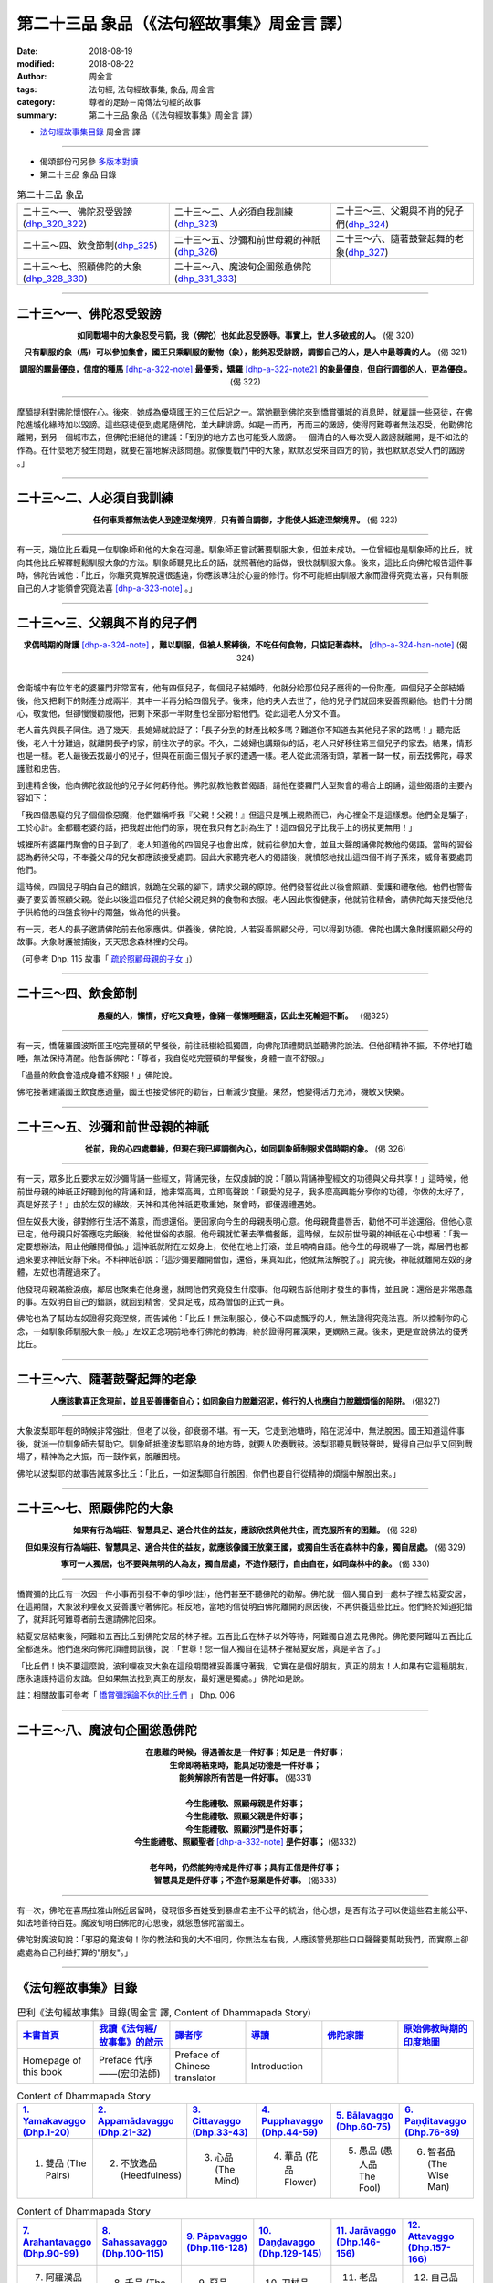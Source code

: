 第二十三品 象品（《法句經故事集》周金言 譯）
==============================================

:date: 2018-08-19
:modified: 2018-08-22
:author: 周金言
:tags: 法句經, 法句經故事集, 象品, 周金言
:category: 尊者的足跡－南傳法句經的故事
:summary: 第二十三品 象品（《法句經故事集》周金言 譯）


- `法句經故事集目錄`_  周金言 譯

----

- 偈頌部份可另參 `多版本對讀 <{filename}../dhp-contrast-reading/dhp-contrast-reading-chap23%zh.rst>`_

- 第二十三品 象品 目錄

.. list-table:: 第二十三品 象品

  * - 二十三～一、佛陀忍受毀謗(dhp_320_322_)
    - 二十三～二、人必須自我訓練(dhp_323_)
    - 二十三～三、父親與不肖的兒子們(dhp_324_)
  * - 二十三～四、飲食節制(dhp_325_)
    - 二十三～五、沙彌和前世母親的神祇(dhp_326_)
    - 二十三～六、隨著鼓聲起舞的老象(dhp_327_)
  * - 二十三～七、照顧佛陀的大象(dhp_328_330_)
    - 二十三～八、魔波旬企圖慫恿佛陀(dhp_331_333_)
    - 

----

.. _dhp_320:
.. _dhp_321:
.. _dhp_322:
.. _dhp_320_322:

二十三～一、佛陀忍受毀謗
~~~~~~~~~~~~~~~~~~~~~~~~~~~~~~~~~~~~~~

.. container:: align-center

  **如同戰場中的大象忍受弓箭，我（佛陀）也如此忍受謗辱。事實上，世人多破戒的人。** (偈 320)

  **只有馴服的象（馬）可以參加集會，國王只乘馴服的動物（象），能夠忍受誹謗，調御自己的人，是人中最尊貴的人。** (偈 321) 

  **調服的騾最優良，信度的種馬** [dhp-a-322-note]_ **最優秀，矯羅** [dhp-a-322-note2]_ **的象最優良，但自行調御的人，更為優良。** (偈 322)

----

摩醯提利對佛陀懷恨在心。後來，她成為優填國王的三位后妃之一。當她聽到佛陀來到憍賞彌城的消息時，就雇請一些惡徒，在佛陀進城化緣時加以毀謗。這些惡徒便到處尾隨佛陀，並大肆誹謗。如是一而再，再而三的譭謗，使得阿難尊者無法忍受，他勸佛陀離開，到另一個城市去，但佛陀拒絕他的建議：「到別的地方去也可能受人譭謗。一個清白的人每次受人譭謗就離開，是不如法的作為。在什麼地方發生問題，就要在當地解決該問題。就像隻戰鬥中的大象，默默忍受來自四方的箭，我也默默忍受人們的譭謗 。」

----

.. _dhp_323:

二十三～二、人必須自我訓練
~~~~~~~~~~~~~~~~~~~~~~~~~~~~~~~~~~~~~~

.. container:: align-center

  **任何車乘都無法使人到達涅槃境界，只有善自調御，才能使人抵達涅槃境界。** (偈 323)

----

有一天，幾位比丘看見一位馴象師和他的大象在河邊。馴象師正嘗試著要馴服大象，但並未成功。一位曾經也是馴象師的比丘，就向其他比丘解釋輕鬆馴服大象的方法。馴象師聽見比丘的話，就照著他的話做，很快就馴服大象。後來，這比丘向佛陀報告這件事時，佛陀告誡他：「比丘，你離究竟解脫還很遙遠，你應該專注於心靈的修行。你不可能經由馴服大象而證得究竟法喜，只有馴服自己的人才能領會究竟法喜 [dhp-a-323-note]_ 。」

----

.. _dhp_324:

二十三～三、父親與不肖的兒子們
~~~~~~~~~~~~~~~~~~~~~~~~~~~~~~~~~~~~~~

.. container:: align-center

  **求偶時期的財護** [dhp-a-324-note]_ **，難以馴服，但被人繫縛後，不吃任何食物，只惦記著森林。** [dhp-a-324-han-note]_ (偈 324)

----

舍衛城中有位年老的婆羅門非常富有，他有四個兒子，每個兒子結婚時，他就分給那位兒子應得的一份財產。四個兒子全部結婚後，他又把剩下的財產分成兩半，其中一半再分給四個兒子。後來，他的夫人去世了，他的兒子們就回來妥善照顧他。他們十分關心，敬愛他，但卻慢慢勸服他，把剩下來那一半財產也全部分給他們。從此這老人分文不值。 

老人首先與長子同住。過了幾天，長媳婦就說話了：「長子分到的財產比較多嗎？難道你不知道去其他兒子家的路嗎！」聽完話後，老人十分難過，就離開長子的家，前往次子的家。不久，二媳婦也講類似的話，老人只好移往第三個兒子的家去。結果，情形也是一樣。老人最後去找最小的兒子，但與在前面三個兒子家的遭遇一樣。老人從此流落街頭，拿著一缽一杖，前去找佛陀，尋求護慰和忠告。 

到達精舍後，他向佛陀敘說他的兒子如何虧待他。佛陀就教他數首偈語，請他在婆羅門大型聚會的場合上朗誦，這些偈語的主要內容如下： 

「我四個愚癡的兒子個個像惡魔，他們雖稱呼我『父親！父親！』但這只是嘴上親熱而已，內心裡全不是這樣想。他們全是騙子，工於心計。全都聽老婆的話，把我趕出他們的家，現在我只有乞討為生了！這四個兒子比我手上的枴扙更無用！」 

城裡所有婆羅門聚會的日子到了，老人知道他的四個兒子也會出席，就前往參加大會，並且大聲朗誦佛陀教他的偈語。當時的習俗認為虧待父母，不奉養父母的兒女都應該接受處罰。因此大家聽完老人的偈語後，就憤怒地找出這四個不肖子孫來，威脅著要處罰他們。 

這時候，四個兒子明白自己的錯誤，就跪在父親的腳下，請求父親的原諒。他們發誓從此以後會照顧、愛護和禮敬他，他們也警告妻子要妥善照顧父親。從此以後這四個兒子供給父親足夠的食物和衣服。老人因此恢復健康，他就前往精舍，請佛陀每天接受他兒子供給他的四盤食物中的兩盤，做為他的供養。

有一天，老人的長子邀請佛陀前去他家應供。供養後，佛陀說，人若妥善照顧父母，可以得到功德。佛陀也講大象財護照顧父母的故事。大象財護被捕後，天天思念森林裡的父母。

（可參考 Dhp. 115 故事「 `疏於照顧母親的子女 <{filename}dhp-story-han-chap08-ciu%zh.rst#dhp-115>`_ 」）

----

.. _dhp_325:

二十三～四、飲食節制
~~~~~~~~~~~~~~~~~~~~~~~~~~~~~~~~~~~~~~

.. container:: align-center

  **愚癡的人，懶惰，好吃又貪睡，像豬一樣懶睡翻滾，因此生死輪迴不斷。** （偈325）

----

有一天，憍薩羅國波斯匿王吃完豐碩的早餐後，前往祗樹給孤獨園，向佛陀頂禮問訊並聽佛陀說法。但他卻精神不振，不停地打瞌睡，無法保持清醒。他告訴佛陀：「尊者，我自從吃完豐碩的早餐後，身體一直不舒服。」 

「過量的飲食會造成身體不舒服！」佛陀說。 

佛陀接著建議國王飲食應適量，國王也接受佛陀的勸告，日漸減少食量。果然，他變得活力充沛，機敏又快樂。

----

.. _dhp_326:

二十三～五、沙彌和前世母親的神祇
~~~~~~~~~~~~~~~~~~~~~~~~~~~~~~~~~~~

.. container:: align-center

  **從前，我的心四處攀緣，但現在我已經調御內心，如同馴象師制服求偶時期的象。** (偈 326)

----

有一天，眾多比丘要求左奴沙彌背誦一些經文，背誦完後，左奴虔誠的說：「願以背誦神聖經文的功德與父母共享！」這時候，他前世母親的神祇正好聽到他的背誦和話，她非常高興，立即高聲說：「親愛的兒子，我多麼高興能分享你的功德，你做的太好了，真是好孩子！」由於左奴的緣故，天神和其他神祇更敬重她，聚會時，都優渥禮遇她。 

但左奴長大後，卻對修行生活不滿意，而想還俗。便回家向今生的母親表明心意。他母親費盡唇舌，勸他不可半途還俗。但他心意已定，他母親只好答應吃完飯後，給他世俗的衣服。他母親就忙著去準備餐飯，這時候，左奴前世母親的神祇在心中想著：「我一定要想辦法，阻止他離開僧伽。」這神祇就附在左奴身上，使他在地上打滾，並且喃喃自語。他今生的母親嚇了一跳，鄰居們也都過來要求神祇安靜下來。不料神祇卻說：「這沙彌要離開僧伽，還俗，果真如此，他就無法解脫了。」說完後，神祇就離開左奴的身體，左奴也清醒過來了。 

他發現母親滿臉淚痕，鄰居也聚集在他身邊，就問他們究竟發生什麼事。他母親告訴他剛才發生的事情，並且說：還俗是非常愚蠢的事。左奴明白自己的錯誤，就回到精舍，受具足戒，成為僧伽的正式一員。 

佛陀也為了幫助左奴證得究竟涅槃，而告誡他：「比丘！無法制服心，使心不四處飄浮的人，無法證得究竟法喜。所以控制你的心念，一如馴象師馴服大象一般。」左奴正念現前地奉行佛陀的教誨，終於證得阿羅漢果，更嫻熟三藏。後來，更是宣說佛法的優秀比丘。

----

.. _dhp_327:

二十三～六、隨著鼓聲起舞的老象 
~~~~~~~~~~~~~~~~~~~~~~~~~~~~~~~~~~

.. container:: align-center

  **人應該歡喜正念現前，並且妥善護衛自心；如同象自力脫離沼泥，修行的人也應自力脫離煩惱的陷阱。** (偈327)

----

大象波梨耶年輕的時候非常強壯，但老了以後，卻衰弱不堪。有一天，它走到池塘時，陷在泥淖中，無法脫困。國王知道這件事後，就派一位馴象師去幫助它。馴象師抵達波梨耶陷身的地方時，就要人吹奏戰鼓。波梨耶聽見戰鼓聲時，覺得自己似乎又回到戰場了，精神為之大振，而一鼓作氣，脫離困境。 

佛陀以波梨耶的故事告誡眾多比丘：「比丘，一如波梨耶自行脫困，你們也要自行從精神的煩惱中解脫出來。」

----

.. _dhp_328:
.. _dhp_329:
.. _dhp_330:
.. _dhp_328_330:

二十三～七、照顧佛陀的大象
~~~~~~~~~~~~~~~~~~~~~~~~~~~~~~~~~~~~~~

.. container:: align-center

  **如果有行為端莊、智慧具足、適合共住的益友，應該欣然與他共住，而克服所有的困難。** (偈 328) 

  **但如果沒有行為端莊、智慧具足、適合共住的益友，就應該像國王放棄王國，或獨自生活在森林中的象，獨自居處。** (偈 329) 

  **寧可一人獨居，也不要與無明的人為友，獨自居處，不造作惡行，自由自在，如同森林中的象。** (偈 330)

----

憍賞彌的比丘有一次因一件小事而引發不幸的爭吵(註)，他們甚至不聽佛陀的勸解。佛陀就一個人獨自到一處林子裡去結夏安居，在這期間，大象波利哩夜叉妥善護守著佛陀。相反地，當地的信徒明白佛陀離開的原因後，不再供養這些比丘。他們終於知道犯錯了，就拜託阿難尊者前去邀請佛陀回來。 

結夏安居結束後，阿難和五百比丘到佛陀安居的林子裡。五百比丘在林子以外等待，阿難獨自進去見佛陀。佛陀要阿難叫五百比丘全都進來。他們進來向佛陀頂禮問訊後，說：「世尊！您一個人獨自在這林子裡結夏安居，真是辛苦了。」 

「比丘們！快不要這麼說，波利哩夜叉大象在這段期間裡妥善護守著我，它實在是個好朋友，真正的朋友！人如果有它這種朋友，應永遠護持這份友誼。但如果無法找到真正的朋友，最好還是獨處。」佛陀如是說。

註：相關故事可參考「 `憍賞彌諍論不休的比丘們 <{filename}dhp-story-han-chap01-ciu%zh.rst#006>`_ 」 Dhp. 006

----

.. _dhp_331:
.. _dhp_332:
.. _dhp_333:
.. _dhp_331_333:

二十三～八、魔波旬企圖慫恿佛陀
~~~~~~~~~~~~~~~~~~~~~~~~~~~~~~~~~~~~~~

.. container:: align-center

  | **在患難的時候，得遇善友是一件好事；知足是一件好事；**
  | **生命即將結束時，能具足功德是一件好事；**
  | **能夠解除所有苦是一件好事。** (偈331) 
  | 
  | **今生能禮敬、照顧母親是件好事；**
  | **今生能禮敬、照顧父親是件好事；**
  | **今生能禮敬、照顧沙門是件好事；**
  | **今生能禮敬、照顧聖者** [dhp-a-332-note]_ **是件好事；** (偈332) 
  | 
  | **老年時，仍然能夠持戒是件好事；具有正信是件好事；**
  | **智慧具足是件好事；不造作惡業是件好事。** (偈333)

----

有一次，佛陀在喜馬拉雅山附近居留時，發現很多百姓受到暴虐君主不公平的統治，他心想，是否有法子可以使這些君主能公平、如法地善待百姓。魔波旬明白佛陀的心思後，就慫恿佛陀當國王。 

佛陀對魔波旬說：「邪惡的魔波旬！你的教法和我的大不相同，你無法左右我，人應該警覺那些口口聲聲要幫助我們，而實際上卻處處為自己利益打算的"朋友"。」

----

.. _法句經故事集目錄:

《法句經故事集》目錄
~~~~~~~~~~~~~~~~~~~~~~

.. list-table:: 巴利《法句經故事集》目錄(周金言 譯, Content of Dhammapada Story)
   :widths: 16 16 16 16 16 16 
   :header-rows: 1

   * - `本書首頁 <{filename}dhp-story-han-ciu%zh.rst>`__
     - `我讀《法句經/故事集》的啟示 <{filename}dhp-story-han-preface-ciu%zh.rst>`__
     - `譯者序 <{filename}dhp-story-han-translator-preface-ciu%zh.rst>`__
     - `導讀 <{filename}dhp-story-han-introduction-ciu%zh.rst>`__
     - `佛陀家譜 <{filename}dhp-story-han-worldly-clan-of-gotama-Buddha-ciu%zh.rst>`__ 
     - `原始佛教時期的印度地圖 <{filename}dhp-story-han-ancient-india-map-bhuddist-era-ciu%zh.rst>`__ 

   * - Homepage of this book   
     - Preface 代序——(宏印法師)
     - Preface of Chinese translator
     - Introduction
     - 
     - 

.. list-table:: Content of Dhammapada Story
   :widths: 16 16 16 16 16 16 
   :header-rows: 1

   * - `1. Yamakavaggo (Dhp.1-20) <{filename}dhp-story-han-chap01-ciu%zh.rst>`__
     - `2. Appamādavaggo (Dhp.21-32) <{filename}dhp-story-han-chap02-ciu%zh.rst>`__
     - `3. Cittavaggo (Dhp.33-43) <{filename}dhp-story-han-chap03-ciu%zh.rst>`__
     - `4. Pupphavaggo (Dhp.44-59) <{filename}dhp-story-han-chap04-ciu%zh.rst>`__ 
     - `5. Bālavaggo (Dhp.60-75) <{filename}dhp-story-han-chap05-ciu%zh.rst>`__ 
     - `6. Paṇḍitavaggo (Dhp.76-89) <{filename}dhp-story-han-chap06-ciu%zh.rst>`__ 

   * - 1. 雙品 (The Pairs)
     - 2. 不放逸品 (Heedfulness)
     - 3. 心品 (The Mind)
     - 4. 華品 (花品 Flower)
     - 5. 愚品 (愚人品 The Fool)
     - 6. 智者品 (The Wise Man)

.. list-table:: Content of Dhammapada Story
   :widths: 16 16 16 16 16 16 
   :header-rows: 1

   * - `7. Arahantavaggo (Dhp.90-99) <{filename}dhp-story-han-chap07-ciu%zh.rst>`__ 
     - `8. Sahassavaggo (Dhp.100-115) <{filename}dhp-story-han-chap08-ciu%zh.rst>`__ 
     - `9. Pāpavaggo (Dhp.116-128) <{filename}dhp-story-han-chap09-ciu%zh.rst>`__ 
     - `10. Daṇḍavaggo (Dhp.129-145) <{filename}dhp-story-han-chap10-ciu%zh.rst>`__ 
     - `11. Jarāvaggo (Dhp.146-156) <{filename}dhp-story-han-chap11-ciu%zh.rst>`__ 
     - `12. Attavaggo (Dhp.157-166) <{filename}dhp-story-han-chap12-ciu%zh.rst>`__

   * - 7. 阿羅漢品 (The Arahat)
     - 8. 千品 (The Thousands)
     - 9. 惡品 (Evil)
     - 10. 刀杖品 (Violence)
     - 11. 老品 (Old Age)
     - 12. 自己品 (The Self)

.. list-table:: Content of Dhammapada Story
   :widths: 16 16 16 16 16 16 
   :header-rows: 1

   * - `13. Lokavaggo (Dhp.167-178) <{filename}dhp-story-han-chap13-ciu%zh.rst>`__
     - `14. Buddhavaggo (Dhp.179-196) <{filename}dhp-story-han-chap14-ciu%zh.rst>`__
     - `15. Sukhavaggo (Dhp.197-208) <{filename}dhp-story-han-chap15-ciu%zh.rst>`__
     - `16. Piyavaggo (Dhp.209~220) <{filename}dhp-story-han-chap16-ciu%zh.rst>`__
     - `17. Kodhavaggo (Dhp.221-234) <{filename}dhp-story-han-chap17-ciu%zh.rst>`__
     - `18. Malavaggo (Dhp.235-255) <{filename}dhp-story-han-chap18-ciu%zh.rst>`__

   * - 13. 世品 (世間品 The World)
     - 14. 佛陀品 (The Buddha)
     - 15. 樂品 (Happiness)
     - 16. 喜愛品 (Affection)
     - 17. 忿怒品 (Anger)
     - 18. 垢穢品 (Impurity)

.. list-table:: Content of Dhammapada Story
   :widths: 16 16 16 16 16 16 
   :header-rows: 1

   * - `19. Dhammaṭṭhavaggo (Dhp.256-272) <{filename}dhp-story-han-chap19-ciu%zh.rst>`__
     - `20 Maggavaggo (Dhp.273-289) <{filename}dhp-story-han-chap20-ciu%zh.rst>`__
     - `21. Pakiṇṇakavaggo (Dhp.290-305) <{filename}dhp-story-han-chap21-ciu%zh.rst>`__
     - `22. Nirayavaggo (Dhp.306-319) <{filename}dhp-story-han-chap22-ciu%zh.rst>`__
     - `23. Nāgavaggo (Dhp.320-333) <{filename}dhp-story-han-chap23-ciu%zh.rst>`__
     - `24. Taṇhāvaggo (Dhp.334-359) <{filename}dhp-story-han-chap24-ciu%zh.rst>`__

   * - 19. 法住品 (The Just)
     - 20. 道品 (The Path)
     - 21. 雜品 (Miscellaneous)
     - 22. 地獄品 (The State of Woe)
     - 23. 象品 (The Elephant)
     - 24. 愛欲品 (Craving)

.. list-table:: Content of Dhammapada Story
   :widths: 32 32 32
   :header-rows: 1

   * - `25. Bhikkhuvaggo (Dhp.360-382) <{filename}dhp-story-han-chap25-ciu%zh.rst>`__
     - `26. Brāhmaṇavaggo (Dhp.383-423) <{filename}dhp-story-han-chap26-ciu%zh.rst>`__
     - `Full Text <{filename}dhp-story-han-ciu-full%zh.rst>`__

   * - 25. 比丘品 (The Monk)
     - 26. 婆羅門品 (The Holy Man)
     - 整部

----

- 偈頌部份可另參 `多版本對讀 <{filename}../dhp-contrast-reading/dhp-contrast-reading-chap23%zh.rst>`_

- `法句經首頁 <{filename}../dhp%zh.rst>`__

- `Tipiṭaka 南傳大藏經; 巴利大藏經 <{filename}/articles/tipitaka/tipitaka%zh.rst>`__

----

備註：
~~~~~~~~

.. [dhp-a-322-note] 印度河地區出產的駿馬。

.. [dhp-a-322-note2] 大象名。

.. [dhp-a-323-note] 佛陀不是因為該比丘服務別人而勸誡他，而是提醒他不可忘記出家修行的究竟目的：徹底解脫所有的煩惱和苦痛。

.. [dhp-a-324-note] 「財護」為象名。

.. [dhp-a-324-han-note] 譯者註：佛陀說此法句告誡世人應該孝順父母。

.. [dhp-a-332-note] 「聖者」：指佛陀、阿羅漢...等。

.. 
   2018-08-19 finish & upload from rst; 08-18 gatha proofreading; 2018-07-28 create rst
   2016.02.19 create pdf
